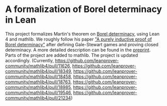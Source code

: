 * A formalization of Borel determinacy in Lean
This project formalizes Martin's theorem on [[https://en.wikipedia.org/wiki/Borel_determinacy_theorem][Borel determinacy]], using Lean 4 and mathlib. We roughly follow his paper [[https://www.ams.org/books/pspum/042/]["A purely inductive proof of Borel determinacy"]] after defining Gale-Stewart games and proving closed determinacy. A more detailed description can be found in the [[https://arxiv.org/abs/2502.03432][preprint]].\\
Parts of the project are added to mathlib. The project is updated accordingly. (Currently, https://github.com/leanprover-community/mathlib4/pull/11626, https://github.com/leanprover-community/mathlib4/pull/18349, https://github.com/leanprover-community/mathlib4/pull/18458, https://github.com/leanprover-community/mathlib4/pull/18763, https://github.com/leanprover-community/mathlib4/pull/18985, https://github.com/leanprover-community/mathlib4/pull/19546, https://github.com/leanprover-community/mathlib4/pull/21234)

